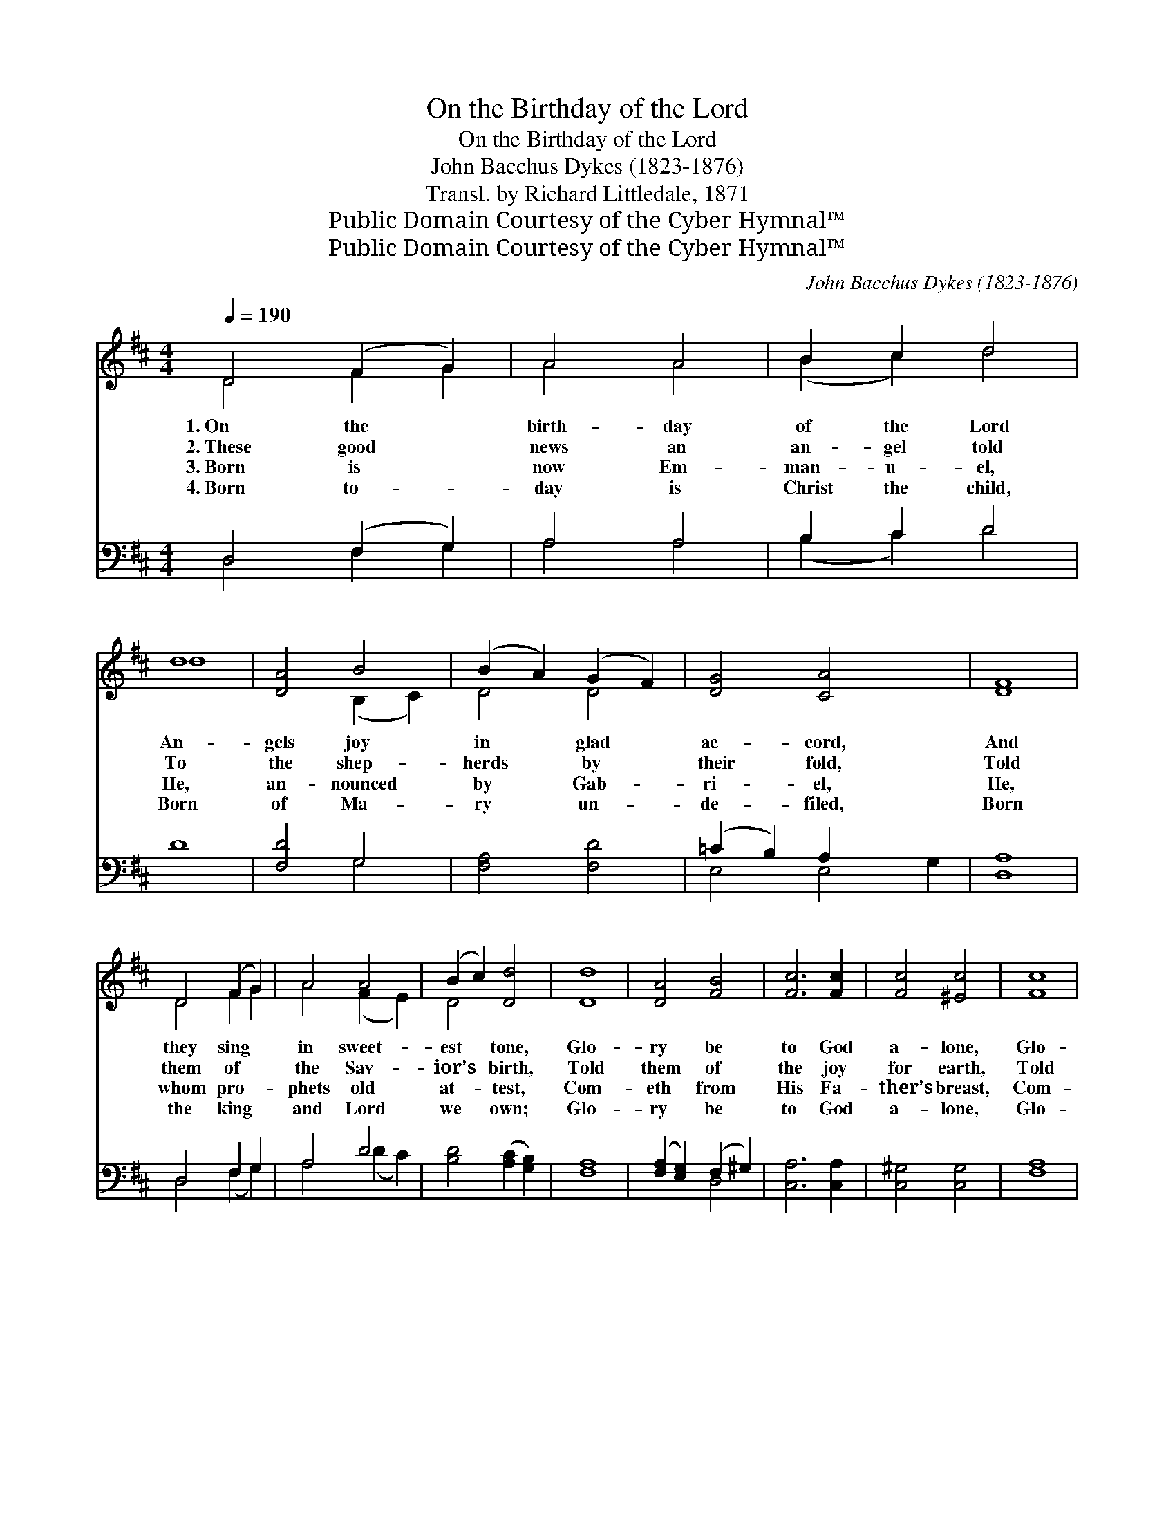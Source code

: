 X:1
T:On the Birthday of the Lord
T:On the Birthday of the Lord
T:John Bacchus Dykes (1823-1876)
T:Transl. by Richard Littledale, 1871
T:Public Domain Courtesy of the Cyber Hymnal™
T:Public Domain Courtesy of the Cyber Hymnal™
C:John Bacchus Dykes (1823-1876)
Z:Public Domain
Z:Courtesy of the Cyber Hymnal™
%%score ( 1 2 ) ( 3 4 )
L:1/8
Q:1/4=190
M:4/4
K:D
V:1 treble 
V:2 treble 
V:3 bass 
V:4 bass 
V:1
 D4 (F2 G2) | A4 A4 | B2 c2 d4 | d8 | [DA]4 B4 | (B2 A2) (G2 F2) | [DG]4 [CA]4 x2 | [DF]8 | %8
w: 1.~On the *|birth- day|of the Lord|An-|gels joy|in * glad *|ac- cord,|And|
w: 2.~These good *|news an|an- gel told|To|the shep-|herds * by *|their fold,|Told|
w: 3.~Born is *|now Em-|man- u- el,|He,|an- nounced|by * Gab- *|ri- el,|He,|
w: 4.~Born to- *|day is|Christ the child,|Born|of Ma-|ry * un- *|de- filed,|Born|
 D4 (F2 G2) | A4 A4 | (B2 c2) [Dd]4 | [Dd]8 | [DA]4 [FB]4 | [Fc]6 [Fc]2 | [Fc]4 [^Ec]4 | [Fc]8 | %16
w: they sing *|in sweet-|est * tone,|Glo-|ry be|to God|a- lone,|Glo-|
w: them of *|the Sav-|ior’s * birth,|Told|them of|the joy|for earth,|Told|
w: whom pro- *|phets old|at- * test,|Com-|eth from|His Fa-|ther’s breast,|Com-|
w: the king *|and Lord|we * own;|Glo-|ry be|to God|a- lone,|Glo-|
 [Ac]4 d4 | e8 ([Bd]2 [Ac]2) | [AB]4 [^GB]4 | A8 ||[M:3/2]"^Refrain" [FA]8 [FB]4 | [FA]8 [DF]4 | %22
w: ry be|to God *|a- lone.||||
w: them of|the joy *|for earth.||||
w: eth from|His Fa- *|ther’s breast.||||
w: ry be|to God *|a- lone.||||
 [FA]4 [FB]8 | A12 d8 [=Gd]4 | [Ac]8 [FB]4 | [EA]8 [DB]4 | [CA]12 | [DA]8 [EA]4 | [Fd]8 [Fd]4 | %29
w: |||||||
w: |||||||
w: |||||||
w: |||||||
 ([Gd]12- | d4 c4 B4) | [FA]8 [DF]4 | [CE]8 [CA]4 | D12 |] %34
w: |||||
w: |||||
w: |||||
w: |||||
V:2
 D4 F2 G2 | A4 A4 | (B2 c2) d4 | d8 | x4 (B,2 C2) | D4 D4 | x10 | x8 | D4 F2 G2 | A4 (F2 E2) | %10
 D4 x4 | x8 | x8 | x8 | x8 | x8 | x4 (^G2 F2) | (E2 A2) x8 | x8 | A8 ||[M:3/2] x12 | x12 | x12 | %23
 F8 (A4 A4 ^G2 F2) x4 | x12 | x12 | x12 | x12 | x12 | x12 | G12 | x12 | x12 | D12 |] %34
V:3
 D,4 (F,2 G,2) | A,4 A,4 | B,2 C2 D4 | D8 | [F,D]4 G,4 | [F,A,]4 [F,D]4 | (=C2 B,2) A,2 x4 | %7
w: ~ ~ *|~ ~|~ ~ ~|~|~ ~|~ ~|~ * ~|
 [D,A,]8 | D,4 F,2 G,2 | A,4 D4 | [B,D]4 ([A,C]2 [G,B,]2) | [F,A,]8 | %12
w: ~|~ ~ ~|~ ~|~ ~ *|~|
 ([F,A,]2 [E,G,]2) (F,2 ^G,2) | [C,A,]6 [C,A,]2 | [C,^G,]4 [C,G,]4 | [F,A,]8 | [F,A,]4 A,4 | %17
w: ~ * ~ *|~ ~|~ ~|~|~ ~|
 [C,E]4 [D,F]4 x4 | (B,2 C2) (D2 E2) | [A,C]8 ||[M:3/2] [D,D]8 [B,,D]4 | [D,D]8 [D,A,]4 | %22
w: ~ ~|~ * ~ *|God|is born|of mai-|
 D4 [B,D]8 | D8 ([CE]4 [B,D]8) [B,D]4 | E8 [D,D]4 | [E,C]8 [E,^G,]4 | (A,8 G,4) | [D,F,]8 [D,G,]4 | %28
w: den fair,|Ma- ry * doth|the Sav-|ior bear;|Ma- *|ry ev-|
 [D,A,]8 [D,^A,]4 | ([G,,B,]12- | B,4 C4 D4) | [A,,D]8 [A,,A,]4 | [A,,G,]8 [A,,G,]4 | [D,F,]12 |] %34
w: er pure,|Ma-||ry ev-|er pure.||
V:4
 D,4 F,2 G,2 | A,4 A,4 | (B,2 C2) D4 | x8 | x4 G,4 | x8 | E,4 E,4 G,2 | x8 | D,4 (F,2 G,2) | %9
 A,4 (D2 C2) | x8 | x8 | x4 D,4 | x8 | x8 | x8 | x4 (E,2 D,2) | x12 | E,4 E,4 | x8 ||[M:3/2] x12 | %21
 x12 | D4 x8 | D8 x16 | (A,4 C,4) x4 | x12 | A,,12 | x12 | x12 | x12 | G,,12 | x12 | x12 | x12 |] %34

